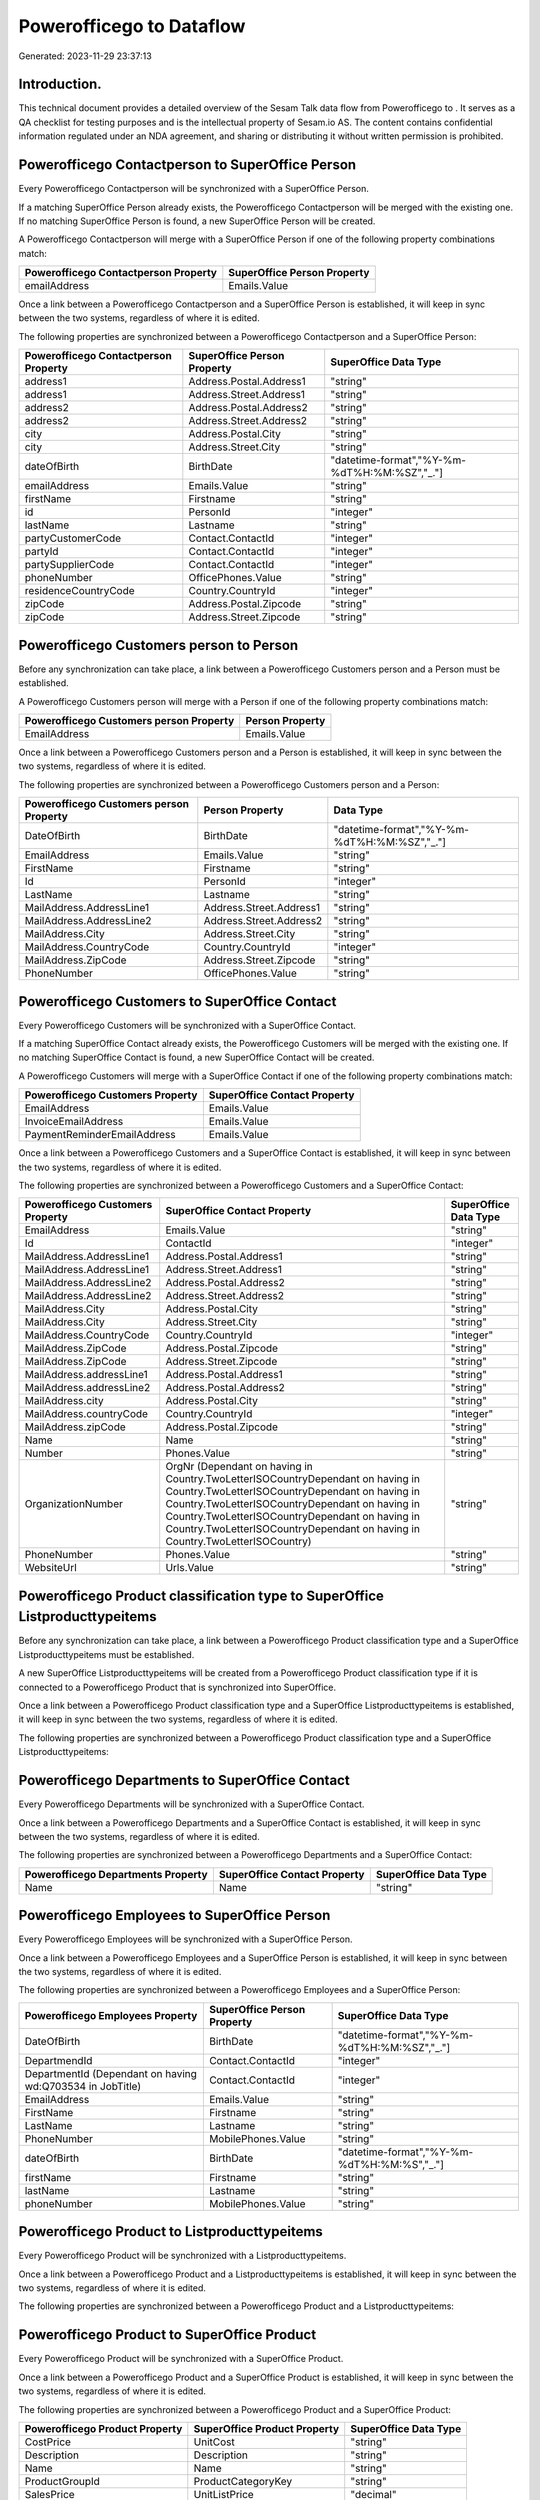 ==========================
Powerofficego to  Dataflow
==========================

Generated: 2023-11-29 23:37:13

Introduction.
------------

This technical document provides a detailed overview of the Sesam Talk data flow from Powerofficego to . It serves as a QA checklist for testing purposes and is the intellectual property of Sesam.io AS. The content contains confidential information regulated under an NDA agreement, and sharing or distributing it without written permission is prohibited.

Powerofficego Contactperson to SuperOffice Person
-------------------------------------------------
Every Powerofficego Contactperson will be synchronized with a SuperOffice Person.

If a matching SuperOffice Person already exists, the Powerofficego Contactperson will be merged with the existing one.
If no matching SuperOffice Person is found, a new SuperOffice Person will be created.

A Powerofficego Contactperson will merge with a SuperOffice Person if one of the following property combinations match:

.. list-table::
   :header-rows: 1

   * - Powerofficego Contactperson Property
     - SuperOffice Person Property
   * - emailAddress
     - Emails.Value

Once a link between a Powerofficego Contactperson and a SuperOffice Person is established, it will keep in sync between the two systems, regardless of where it is edited.

The following properties are synchronized between a Powerofficego Contactperson and a SuperOffice Person:

.. list-table::
   :header-rows: 1

   * - Powerofficego Contactperson Property
     - SuperOffice Person Property
     - SuperOffice Data Type
   * - address1
     - Address.Postal.Address1
     - "string"
   * - address1
     - Address.Street.Address1
     - "string"
   * - address2
     - Address.Postal.Address2
     - "string"
   * - address2
     - Address.Street.Address2
     - "string"
   * - city
     - Address.Postal.City
     - "string"
   * - city
     - Address.Street.City
     - "string"
   * - dateOfBirth
     - BirthDate
     - "datetime-format","%Y-%m-%dT%H:%M:%SZ","_."]
   * - emailAddress
     - Emails.Value
     - "string"
   * - firstName
     - Firstname
     - "string"
   * - id
     - PersonId
     - "integer"
   * - lastName
     - Lastname
     - "string"
   * - partyCustomerCode
     - Contact.ContactId
     - "integer"
   * - partyId
     - Contact.ContactId
     - "integer"
   * - partySupplierCode
     - Contact.ContactId
     - "integer"
   * - phoneNumber
     - OfficePhones.Value
     - "string"
   * - residenceCountryCode
     - Country.CountryId
     - "integer"
   * - zipCode
     - Address.Postal.Zipcode
     - "string"
   * - zipCode
     - Address.Street.Zipcode
     - "string"


Powerofficego Customers person to  Person
-----------------------------------------
Before any synchronization can take place, a link between a Powerofficego Customers person and a  Person must be established.

A Powerofficego Customers person will merge with a  Person if one of the following property combinations match:

.. list-table::
   :header-rows: 1

   * - Powerofficego Customers person Property
     -  Person Property
   * - EmailAddress
     - Emails.Value

Once a link between a Powerofficego Customers person and a  Person is established, it will keep in sync between the two systems, regardless of where it is edited.

The following properties are synchronized between a Powerofficego Customers person and a  Person:

.. list-table::
   :header-rows: 1

   * - Powerofficego Customers person Property
     -  Person Property
     -  Data Type
   * - DateOfBirth
     - BirthDate
     - "datetime-format","%Y-%m-%dT%H:%M:%SZ","_."]
   * - EmailAddress
     - Emails.Value
     - "string"
   * - FirstName
     - Firstname
     - "string"
   * - Id
     - PersonId
     - "integer"
   * - LastName
     - Lastname
     - "string"
   * - MailAddress.AddressLine1
     - Address.Street.Address1
     - "string"
   * - MailAddress.AddressLine2
     - Address.Street.Address2
     - "string"
   * - MailAddress.City
     - Address.Street.City
     - "string"
   * - MailAddress.CountryCode
     - Country.CountryId
     - "integer"
   * - MailAddress.ZipCode
     - Address.Street.Zipcode
     - "string"
   * - PhoneNumber
     - OfficePhones.Value
     - "string"


Powerofficego Customers to SuperOffice Contact
----------------------------------------------
Every Powerofficego Customers will be synchronized with a SuperOffice Contact.

If a matching SuperOffice Contact already exists, the Powerofficego Customers will be merged with the existing one.
If no matching SuperOffice Contact is found, a new SuperOffice Contact will be created.

A Powerofficego Customers will merge with a SuperOffice Contact if one of the following property combinations match:

.. list-table::
   :header-rows: 1

   * - Powerofficego Customers Property
     - SuperOffice Contact Property
   * - EmailAddress
     - Emails.Value
   * - InvoiceEmailAddress
     - Emails.Value
   * - PaymentReminderEmailAddress
     - Emails.Value

Once a link between a Powerofficego Customers and a SuperOffice Contact is established, it will keep in sync between the two systems, regardless of where it is edited.

The following properties are synchronized between a Powerofficego Customers and a SuperOffice Contact:

.. list-table::
   :header-rows: 1

   * - Powerofficego Customers Property
     - SuperOffice Contact Property
     - SuperOffice Data Type
   * - EmailAddress
     - Emails.Value
     - "string"
   * - Id
     - ContactId
     - "integer"
   * - MailAddress.AddressLine1
     - Address.Postal.Address1
     - "string"
   * - MailAddress.AddressLine1
     - Address.Street.Address1
     - "string"
   * - MailAddress.AddressLine2
     - Address.Postal.Address2
     - "string"
   * - MailAddress.AddressLine2
     - Address.Street.Address2
     - "string"
   * - MailAddress.City
     - Address.Postal.City
     - "string"
   * - MailAddress.City
     - Address.Street.City
     - "string"
   * - MailAddress.CountryCode
     - Country.CountryId
     - "integer"
   * - MailAddress.ZipCode
     - Address.Postal.Zipcode
     - "string"
   * - MailAddress.ZipCode
     - Address.Street.Zipcode
     - "string"
   * - MailAddress.addressLine1
     - Address.Postal.Address1
     - "string"
   * - MailAddress.addressLine2
     - Address.Postal.Address2
     - "string"
   * - MailAddress.city
     - Address.Postal.City
     - "string"
   * - MailAddress.countryCode
     - Country.CountryId
     - "integer"
   * - MailAddress.zipCode
     - Address.Postal.Zipcode
     - "string"
   * - Name
     - Name
     - "string"
   * - Number
     - Phones.Value
     - "string"
   * - OrganizationNumber
     - OrgNr (Dependant on having  in Country.TwoLetterISOCountryDependant on having  in Country.TwoLetterISOCountryDependant on having  in Country.TwoLetterISOCountryDependant on having  in Country.TwoLetterISOCountryDependant on having  in Country.TwoLetterISOCountryDependant on having  in Country.TwoLetterISOCountry)
     - "string"
   * - PhoneNumber
     - Phones.Value
     - "string"
   * - WebsiteUrl
     - Urls.Value
     - "string"


Powerofficego Product classification type to SuperOffice Listproducttypeitems
-----------------------------------------------------------------------------
Before any synchronization can take place, a link between a Powerofficego Product classification type and a SuperOffice Listproducttypeitems must be established.

A new SuperOffice Listproducttypeitems will be created from a Powerofficego Product classification type if it is connected to a Powerofficego Product that is synchronized into SuperOffice.

Once a link between a Powerofficego Product classification type and a SuperOffice Listproducttypeitems is established, it will keep in sync between the two systems, regardless of where it is edited.

The following properties are synchronized between a Powerofficego Product classification type and a SuperOffice Listproducttypeitems:

.. list-table::
   :header-rows: 1

   * - Powerofficego Product classification type Property
     - SuperOffice Listproducttypeitems Property
     - SuperOffice Data Type


Powerofficego Departments to SuperOffice Contact
------------------------------------------------
Every Powerofficego Departments will be synchronized with a SuperOffice Contact.

Once a link between a Powerofficego Departments and a SuperOffice Contact is established, it will keep in sync between the two systems, regardless of where it is edited.

The following properties are synchronized between a Powerofficego Departments and a SuperOffice Contact:

.. list-table::
   :header-rows: 1

   * - Powerofficego Departments Property
     - SuperOffice Contact Property
     - SuperOffice Data Type
   * - Name
     - Name
     - "string"


Powerofficego Employees to SuperOffice Person
---------------------------------------------
Every Powerofficego Employees will be synchronized with a SuperOffice Person.

Once a link between a Powerofficego Employees and a SuperOffice Person is established, it will keep in sync between the two systems, regardless of where it is edited.

The following properties are synchronized between a Powerofficego Employees and a SuperOffice Person:

.. list-table::
   :header-rows: 1

   * - Powerofficego Employees Property
     - SuperOffice Person Property
     - SuperOffice Data Type
   * - DateOfBirth
     - BirthDate
     - "datetime-format","%Y-%m-%dT%H:%M:%SZ","_."]
   * - DepartmendId
     - Contact.ContactId
     - "integer"
   * - DepartmentId (Dependant on having wd:Q703534 in JobTitle)
     - Contact.ContactId
     - "integer"
   * - EmailAddress
     - Emails.Value
     - "string"
   * - FirstName
     - Firstname
     - "string"
   * - LastName
     - Lastname
     - "string"
   * - PhoneNumber
     - MobilePhones.Value
     - "string"
   * - dateOfBirth
     - BirthDate
     - "datetime-format","%Y-%m-%dT%H:%M:%S","_."]
   * - firstName
     - Firstname
     - "string"
   * - lastName
     - Lastname
     - "string"
   * - phoneNumber
     - MobilePhones.Value
     - "string"


Powerofficego Product to  Listproducttypeitems
----------------------------------------------
Every Powerofficego Product will be synchronized with a  Listproducttypeitems.

Once a link between a Powerofficego Product and a  Listproducttypeitems is established, it will keep in sync between the two systems, regardless of where it is edited.

The following properties are synchronized between a Powerofficego Product and a  Listproducttypeitems:

.. list-table::
   :header-rows: 1

   * - Powerofficego Product Property
     -  Listproducttypeitems Property
     -  Data Type


Powerofficego Product to SuperOffice Product
--------------------------------------------
Every Powerofficego Product will be synchronized with a SuperOffice Product.

Once a link between a Powerofficego Product and a SuperOffice Product is established, it will keep in sync between the two systems, regardless of where it is edited.

The following properties are synchronized between a Powerofficego Product and a SuperOffice Product:

.. list-table::
   :header-rows: 1

   * - Powerofficego Product Property
     - SuperOffice Product Property
     - SuperOffice Data Type
   * - CostPrice
     - UnitCost
     - "string"
   * - Description
     - Description
     - "string"
   * - Name
     - Name
     - "string"
   * - ProductGroupId
     - ProductCategoryKey
     - "string"
   * - SalesPrice
     - UnitListPrice
     - "decimal"
   * - Type
     - ProductTypeKey
     - "string"
   * - Unit
     - QuantityUnit
     - "string"
   * - VatCode
     - VAT
     - "integer"
   * - costPrice
     - UnitCost
     - "string"
   * - description
     - Description
     - "string"
   * - name
     - Name
     - "string"
   * - productGroupId
     - ProductCategoryKey
     - "string"
   * - salesPrice
     - UnitListPrice
     - "decimal"
   * - type
     - ProductTypeKey
     - "string"
   * - unit
     - QuantityUnit
     - "string"
   * - unitOfMeasureCode
     - QuantityUnit
     - "string"
   * - unitOfMeasureCode
     - VAT
     - "integer"
   * - vatCode
     - VAT
     - "integer", "decimal"]


Powerofficego Productgroup to  Listproductcategoryitems
-------------------------------------------------------
Every Powerofficego Productgroup will be synchronized with a  Listproductcategoryitems.

Once a link between a Powerofficego Productgroup and a  Listproductcategoryitems is established, it will keep in sync between the two systems, regardless of where it is edited.

The following properties are synchronized between a Powerofficego Productgroup and a  Listproductcategoryitems:

.. list-table::
   :header-rows: 1

   * - Powerofficego Productgroup Property
     -  Listproductcategoryitems Property
     -  Data Type
   * - Name
     - Name
     - "string"

